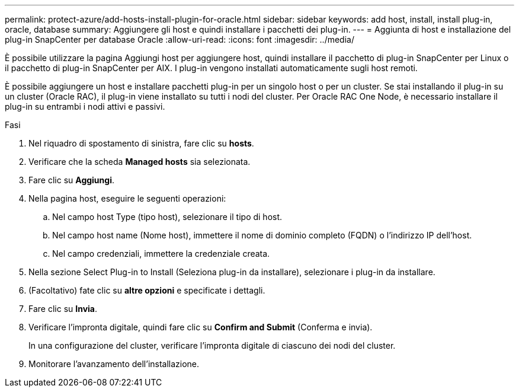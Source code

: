 ---
permalink: protect-azure/add-hosts-install-plugin-for-oracle.html 
sidebar: sidebar 
keywords: add host, install, install plug-in, oracle, database 
summary: Aggiungere gli host e quindi installare i pacchetti dei plug-in. 
---
= Aggiunta di host e installazione del plug-in SnapCenter per database Oracle
:allow-uri-read: 
:icons: font
:imagesdir: ../media/


[role="lead"]
È possibile utilizzare la pagina Aggiungi host per aggiungere host, quindi installare il pacchetto di plug-in SnapCenter per Linux o il pacchetto di plug-in SnapCenter per AIX. I plug-in vengono installati automaticamente sugli host remoti.

È possibile aggiungere un host e installare pacchetti plug-in per un singolo host o per un cluster. Se stai installando il plug-in su un cluster (Oracle RAC), il plug-in viene installato su tutti i nodi del cluster. Per Oracle RAC One Node, è necessario installare il plug-in su entrambi i nodi attivi e passivi.

.Fasi
. Nel riquadro di spostamento di sinistra, fare clic su *hosts*.
. Verificare che la scheda *Managed hosts* sia selezionata.
. Fare clic su *Aggiungi*.
. Nella pagina host, eseguire le seguenti operazioni:
+
.. Nel campo host Type (tipo host), selezionare il tipo di host.
.. Nel campo host name (Nome host), immettere il nome di dominio completo (FQDN) o l'indirizzo IP dell'host.
.. Nel campo credenziali, immettere la credenziale creata.


. Nella sezione Select Plug-in to Install (Seleziona plug-in da installare), selezionare i plug-in da installare.
. (Facoltativo) fate clic su *altre opzioni* e specificate i dettagli.
. Fare clic su *Invia*.
. Verificare l'impronta digitale, quindi fare clic su *Confirm and Submit* (Conferma e invia).
+
In una configurazione del cluster, verificare l'impronta digitale di ciascuno dei nodi del cluster.

. Monitorare l'avanzamento dell'installazione.

